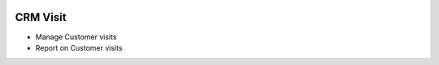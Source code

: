 .. image:: https://img.shields.io/badge/licence-AGPL--3-blue.svg
    :alt: License

CRM Visit
=========
- Manage Customer visits
- Report on Customer visits
